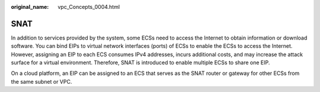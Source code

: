 :original_name: vpc_Concepts_0004.html

.. _vpc_Concepts_0004:

SNAT
====

In addition to services provided by the system, some ECSs need to access the Internet to obtain information or download software. You can bind EIPs to virtual network interfaces (ports) of ECSs to enable the ECSs to access the Internet. However, assigning an EIP to each ECS consumes IPv4 addresses, incurs additional costs, and may increase the attack surface for a virtual environment. Therefore, SNAT is introduced to enable multiple ECSs to share one EIP.

On a cloud platform, an EIP can be assigned to an ECS that serves as the SNAT router or gateway for other ECSs from the same subnet or VPC.
